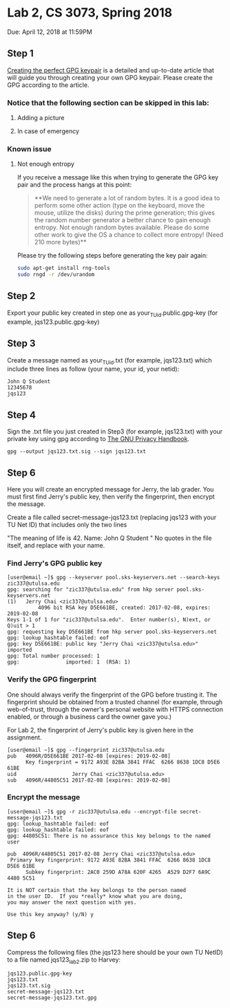 * Lab 2, CS 3073, Spring 2018
Due: April 12, 2018 at 11:59PM
** Step 1
[[https://alexcabal.com/creating-the-perfect-gpg-keypair/][Creating the perfect GPG keypair]] is a detailed and up-to-date
   article that will guide you through creating your own GPG
   keypair. Please create the GPG according to the article.
*** Notice that the following section can be skipped in this lab:
**** Adding a picture
**** In case of emergency
*** Known issue
**** Not enough entropy
If you receive a message like this when trying to generate the GPG key pair and the process hangs at this point:
#+BEGIN_QUOTE
**We need to generate a lot of random bytes. It is a good idea to perform
some other action (type on the keyboard, move the mouse, utilize the
disks) during the prime generation; this gives the random number
generator a better chance to gain enough entropy.
Not enough random bytes available.  Please do some other work to give
the OS a chance to collect more entropy! (Need 210 more bytes)**
#+END_QUOTE
Please try the following steps before generating the key pair again:
#+BEGIN_SRC bash
  sudo apt-get install rng-tools
  sudo rngd -r /dev/urandom
#+END_SRC

** Step 2
Export your public key created in step one as
your_TU_id.public.gpg-key (for example, jqs123.public.gpg-key)

** Step 3
Create a message named as your_TU_id.txt (for example, jqs123.txt)
which include three lines as follow (your name, your id, your netid):
#+BEGIN_SRC
John Q Student
12345678
jqs123
#+END_SRC

** Step 4
Sign the .txt file you just created in Step3 (for example, jqs123.txt)
with your private key using gpg according to [[https://www.gnupg.org/gph/en/manual/x135.html][The GNU Privacy Handbook]].
#+BEGIN_SRC shell
  gpg --output jqs123.txt.sig --sign jqs123.txt
#+END_SRC

** Step 6
Here you will create an encrypted message for Jerry, the lab grader. You must first find Jerry's public key, then verify the fingerprint, then encrypt the message.

Create a file called secret-message-jqs123.txt (replacing jqs123 with your TU Net ID) that includes only the two lines

"The meaning of life is 42.
Name: John Q Student
"
No quotes in the file itself, and replace with your name.

*** Find Jerry's GPG public key
#+BEGIN_SRC shell
  [user@email ~]$ gpg --keyserver pool.sks-keyservers.net --search-keys zic337@utulsa.edu
  gpg: searching for "zic337@utulsa.edu" from hkp server pool.sks-keyservers.net
  (1)	Jerry Chai <zic337@utulsa.edu>
            4096 bit RSA key D5E661BE, created: 2017-02-08, expires: 2019-02-08
  Keys 1-1 of 1 for "zic337@utulsa.edu".  Enter number(s), N)ext, or Q)uit > 1
  gpg: requesting key D5E661BE from hkp server pool.sks-keyservers.net
  gpg: lookup_hashtable failed: eof
  gpg: key D5E661BE: public key "Jerry Chai <zic337@utulsa.edu>" imported
  gpg: Total number processed: 1
  gpg:               imported: 1  (RSA: 1)
#+END_SRC

*** Verify the GPG fingerprint
One should always verify the fingerprint of the GPG before trusting
it. The fingerprint should be obtained from a trusted channel (for
example, through web-of-trust, through the owner's personal website
with HTTPS connection enabled, or through a business card the owner
gave you.)

For Lab 2, the fingerprint of Jerry's public key is given here in the assignment.
#+BEGIN_SRC shell
  [user@email ~]$ gpg --fingerprint zic337@utulsa.edu
  pub   4096R/D5E661BE 2017-02-08 [expires: 2019-02-08]
        Key fingerprint = 9172 A93E 82BA 3841 FFAC  6266 8638 1DC8 D5E6 61BE
  uid                  Jerry Chai <zic337@utulsa.edu>
  sub   4096R/44805C51 2017-02-08 [expires: 2019-02-08]
#+END_SRC

*** Encrypt the message
#+BEGIN_SRC shell
  [user@email ~]$ gpg -r zic337@utulsa.edu --encrypt-file secret-message-jqs123.txt
  gpg: lookup_hashtable failed: eof
  gpg: lookup_hashtable failed: eof
  gpg: 44805C51: There is no assurance this key belongs to the named user

  pub  4096R/44805C51 2017-02-08 Jerry Chai <zic337@utulsa.edu>
   Primary key fingerprint: 9172 A93E 82BA 3841 FFAC  6266 8638 1DC8 D5E6 61BE
        Subkey fingerprint: 2AC0 259D A78A 620F 4265  A529 D2F7 6A9C 4480 5C51

  It is NOT certain that the key belongs to the person named
  in the user ID.  If you *really* know what you are doing,
  you may answer the next question with yes.

  Use this key anyway? (y/N) y
#+END_SRC

** Step 6
Compress the following files (the jqs123 here should be your own
TU NetID) to a file named jqs123_lab2.zip to Harvey:
#+BEGIN_SRC
jqs123.public.gpg-key
jqs123.txt
jqs123.txt.sig
secret-message-jqs123.txt
secret-message-jqs123.txt.gpg
#+END_SRC
